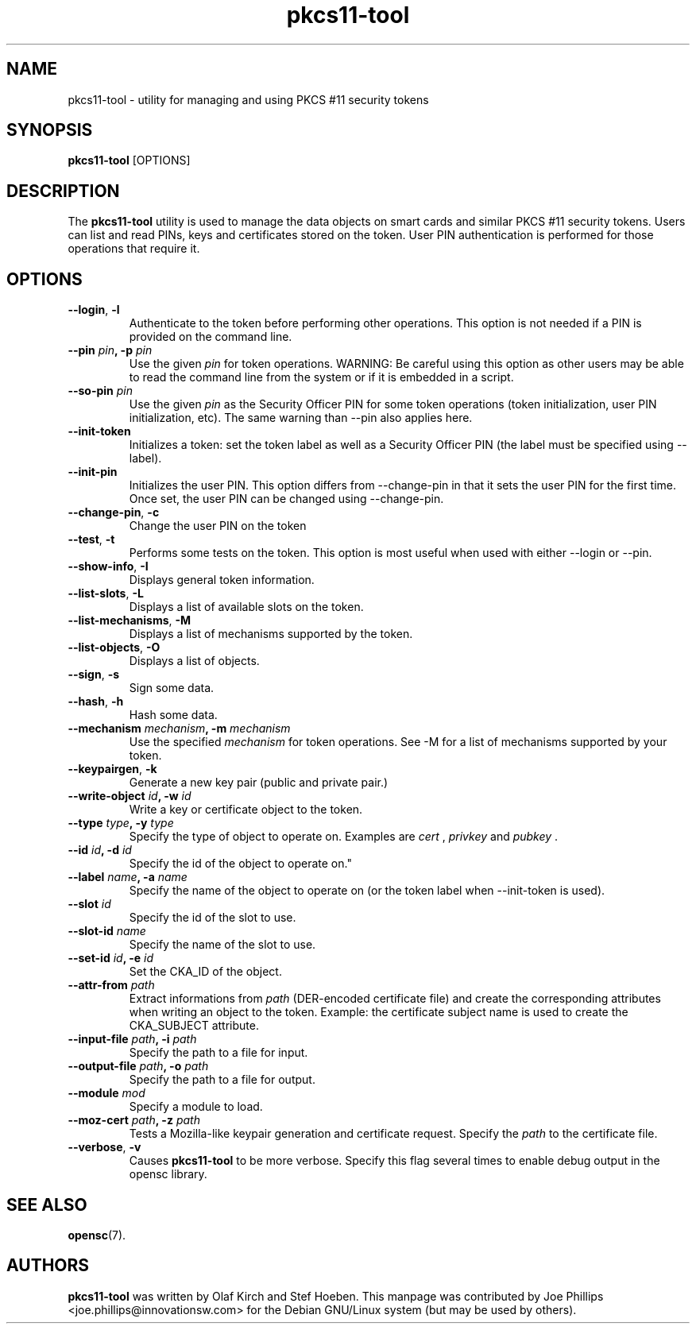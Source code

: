 .PU
.ds nm \fBpkcs11-tool\fR
.TH pkcs11-tool 1 "December 11, 2003" "" OpenSC
.SH NAME
pkcs11-tool \- utility for managing and using PKCS #11 security tokens 
.SH SYNOPSIS
\*(nm
.RI [OPTIONS]
.SH DESCRIPTION
The \*(nm utility is used to manage the 
data objects on smart cards and similar PKCS #11 security tokens.  
Users can list and read PINs, keys and
certificates stored on the token.  User PIN authentication is
performed for those operations that require it.
.SH OPTIONS
.TP
.BR \-\-login ", " \-l
Authenticate to the token before performing other operations.
This option is not needed if a PIN is provided on the command line.
.TP
.BR "\-\-pin " \fIpin\fP ", \-p " \fIpin\fP
Use the given \fIpin\fP for token operations.
WARNING: Be careful using this option as other users may be able to
read the command line from the system or if it is embedded in a script.
.TP
.BR "\-\-so\-pin " \fIpin\fP
Use the given \fIpin\fP as the Security Officer PIN for some token operations
(token initialization, user PIN initialization, etc). The same warning
than \-\-pin also applies here.
.TP
.BR \-\-init\-token
Initializes a token: set the token label as well as a Security Officer
PIN (the label must be specified using \-\-label).
.TP
.BR \-\-init\-pin
Initializes the user PIN. This option differs from \-\-change\-pin in that
it sets the user PIN for the first time. Once set, the user PIN can be
changed using \-\-change\-pin.
.TP
.BR \-\-change\-pin ", " \-c
Change the user PIN on the token
.TP
.BR \-\-test ", " \-t
Performs some tests on the token.  This option is most useful when used with
either \-\-login or \-\-pin.
.TP
.BR \-\-show\-info ", " \-I
Displays general token information.
.TP
.BR \-\-list\-slots ", " \-L
Displays a list of available slots on the token.
.TP
.BR \-\-list\-mechanisms ", " \-M
Displays a list of mechanisms supported by the token.
.TP
.BR \-\-list\-objects ", " \-O
Displays a list of objects.
.TP
.BR \-\-sign ", " \-s
Sign some data.
.TP
.BR \-\-hash ", " \-h
Hash some data.
.TP
.BR "\-\-mechanism " \fImechanism\fP ", \-m " \fImechanism\fP
Use the specified \fImechanism\fP for token operations.  
See \-M for a list of mechanisms supported by your token.
.TP
.BR \-\-keypairgen ", " \-k
Generate a new key pair (public and private pair.)
.TP
.BR "\-\-write\-object " \fIid\fP ", \-w " \fIid\fP
Write a key or certificate object to the token.
.TP
.BR "\-\-type " \fItype\fP ", \-y " \fItype\fP
Specify the type of object to operate on.  Examples are \fIcert\fP ,
\fIprivkey\fP and \fIpubkey\fP .
.TP
.BR "\-\-id " \fIid\fP ", \-d " \fIid\fP
Specify the id of the object to operate on."
.TP
.BR "\-\-label " \fIname\fP ", \-a " \fIname\fP
Specify the name of the object to operate on (or the token label when
\-\-init\-token is used).
.TP
.BR "\-\-slot " \fIid\fP 
Specify the id of the slot to use.
.TP
.BR "\-\-slot\-id " \fIname\fP
Specify the name of the slot to use.
.TP
.BR "\-\-set\-id " \fIid\fP ", \-e " \fIid\fP
Set the CKA_ID of the object.
.TP
.BR "\-\-attr\-from " \fIpath\fP
Extract informations from \fIpath\fP (DER-encoded certificate file)
and create the corresponding attributes when writing an object to the
token. Example: the certificate subject name is used to create the
CKA_SUBJECT attribute.
.TP
.BR "\-\-input\-file " \fIpath\fP ", \-i " \fIpath\fP
Specify the path to a file for input.
.TP
.BR "\-\-output\-file " \fIpath\fP ", \-o " \fIpath\fP
Specify the path to a file for output.
.TP
.BR "\-\-module " \fImod\fP 
Specify a module to load.
.TP
.BR "\-\-moz\-cert " \fIpath\fP ", \-z " \fIpath\fP
Tests a Mozilla-like keypair generation and certificate request.
Specify the \fIpath\fP to the certificate file.
.TP
.BR \-\-verbose ", " \-v
Causes \*(nm to be more verbose. Specify this flag several times
to enable debug output in the opensc library.
.SH SEE ALSO
.BR opensc (7).
.SH AUTHORS
\*(nm was written by Olaf Kirch and Stef Hoeben.
This manpage was contributed by Joe Phillips <joe.phillips@innovationsw.com>
for the Debian GNU/Linux system (but may be used by others).
